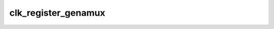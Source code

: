 .. -*- coding: utf-8; mode: rst -*-
.. src-file: drivers/clk/st/clkgen-mux.c

.. _`clk_register_genamux`:

clk_register_genamux
====================

.. c:function:: struct clk *clk_register_genamux(const char *name, const char **parent_names, u8 num_parents, void __iomem *reg, const struct clkgena_divmux_data *muxdata, u32 idx)

    register a genamux clock with the clock framework

    :param const char \*name:
        *undescribed*

    :param const char \*\*parent_names:
        *undescribed*

    :param u8 num_parents:
        *undescribed*

    :param void __iomem \*reg:
        *undescribed*

    :param const struct clkgena_divmux_data \*muxdata:
        *undescribed*

    :param u32 idx:
        *undescribed*

.. This file was automatic generated / don't edit.

